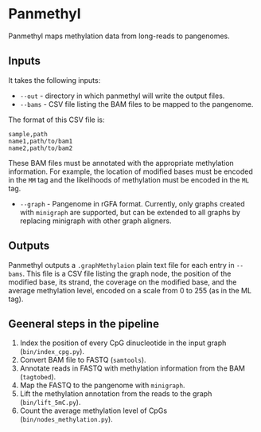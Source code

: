 * Panmethyl

Panmethyl maps methylation data from long-reads to pangenomes.

** Inputs
It takes the following inputs:

+ ~--out~ - directory in which panmethyl will write the output files.
+ ~--bams~ - CSV file listing the BAM files to be mapped to the pangenome.
The format of this CSV file is:

#+begin_src shell
  sample,path
  name1,path/to/bam1
  name2,path/to/bam2
#+end_src

 These BAM files must be annotated with the appropriate methylation information.
 For example, the location of modified bases must be encoded in the ~MM~ tag
 and the likelihoods of methylation must be encoded in the ~ML~ tag.

+ ~--graph~ - Pangenome in rGFA format. Currently, only graphs created with
  ~minigraph~ are supported, but can be extended to all graphs by
  replacing minigraph with other graph aligners.

** Outputs

Panmethyl outputs a ~.graphMethylaion~ plain text file for each entry in
~--bams~. This file is a CSV file listing the graph node, the position of the
modified base, its strand, the coverage on the modified base, and the average
methylation level, encoded on a scale from 0 to 255 (as in the ML tag).

** Geeneral steps in the pipeline

1. Index the position of every CpG dinucleotide in the input graph (~bin/index_cpg.py~).
2. Convert BAM file to FASTQ (~samtools~).
3. Annotate reads in FASTQ with methylation information from the BAM (~tagtobed~).
4. Map the FASTQ to the pangenome with ~minigraph~.
5. Lift the methylation annotation from the reads to the graph (~bin/lift_5mC.py~).
6. Count the average methylation level of CpGs (~bin/nodes_methylation.py~).
